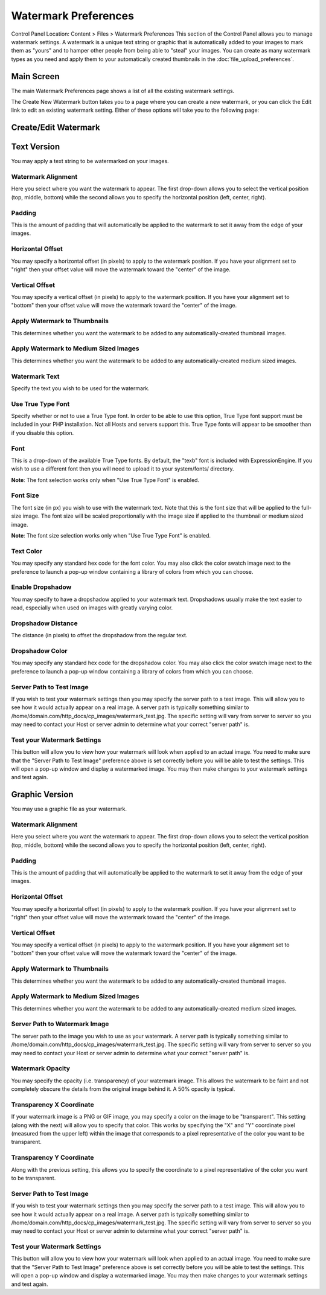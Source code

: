 Watermark Preferences
=====================

Control Panel Location: Content > Files > Watermark Preferences
This section of the Control Panel allows you to manage watermark
settings. A watermark is a unique text string or graphic that is
automatically added to your images to mark them as "yours" and to hamper
other people from being able to "steal" your images. You can create as
many watermark types as you need and apply them to your automatically
created thumbnails in the :doc:`file_upload_preferences`.

Main Screen
-----------

The main Watermark Preferences page shows a list of all the existing
watermark settings.

|File Watermark Prefs|
The Create New Watermark button takes you to a page where you can create
a new watermark, or you can click the Edit link to edit an existing
watermark setting. Either of these options will take you to the
following page:

Create/Edit Watermark
---------------------

|image2|


Text Version
------------

You may apply a text string to be watermarked on your images.

Watermark Alignment
~~~~~~~~~~~~~~~~~~~

Here you select where you want the watermark to appear. The first
drop-down allows you to select the vertical position (top, middle,
bottom) while the second allows you to specify the horizontal position
(left, center, right).

Padding
~~~~~~~

This is the amount of padding that will automatically be applied to the
watermark to set it away from the edge of your images.

Horizontal Offset
~~~~~~~~~~~~~~~~~

You may specify a horizontal offset (in pixels) to apply to the
watermark position. If you have your alignment set to "right" then your
offset value will move the watermark toward the "center" of the image.

Vertical Offset
~~~~~~~~~~~~~~~

You may specify a vertical offset (in pixels) to apply to the watermark
position. If you have your alignment set to "bottom" then your offset
value will move the watermark toward the "center" of the image.

Apply Watermark to Thumbnails
~~~~~~~~~~~~~~~~~~~~~~~~~~~~~

This determines whether you want the watermark to be added to any
automatically-created thumbnail images.

Apply Watermark to Medium Sized Images
~~~~~~~~~~~~~~~~~~~~~~~~~~~~~~~~~~~~~~

This determines whether you want the watermark to be added to any
automatically-created medium sized images.

Watermark Text
~~~~~~~~~~~~~~

Specify the text you wish to be used for the watermark.

Use True Type Font
~~~~~~~~~~~~~~~~~~

Specify whether or not to use a True Type font. In order to be able to
use this option, True Type font support must be included in your PHP
installation. Not all Hosts and servers support this. True Type fonts
will appear to be smoother than if you disable this option.

Font
~~~~

This is a drop-down of the available True Type fonts. By default, the
"texb" font is included with ExpressionEngine. If you wish to use a
different font then you will need to upload it to your system/fonts/
directory.

**Note**: The font selection works only when "Use True Type Font" is
enabled.

Font Size
~~~~~~~~~

The font size (in px) you wish to use with the watermark text. Note that
this is the font size that will be applied to the full-size image. The
font size will be scaled proportionally with the image size if applied
to the thumbnail or medium sized image.

**Note**: The font size selection works only when "Use True Type Font"
is enabled.

Text Color
~~~~~~~~~~

You may specify any standard hex code for the font color. You may also
click the color swatch image next to the preference to launch a pop-up
window containing a library of colors from which you can choose.

Enable Dropshadow
~~~~~~~~~~~~~~~~~

You may specify to have a dropshadow applied to your watermark text.
Dropshadows usually make the text easier to read, especially when used
on images with greatly varying color.

Dropshadow Distance
~~~~~~~~~~~~~~~~~~~

The distance (in pixels) to offset the dropshadow from the regular text.

Dropshadow Color
~~~~~~~~~~~~~~~~

You may specify any standard hex code for the dropshadow color. You may
also click the color swatch image next to the preference to launch a
pop-up window containing a library of colors from which you can choose.

Server Path to Test Image
~~~~~~~~~~~~~~~~~~~~~~~~~

If you wish to test your watermark settings then you may specify the
server path to a test image. This will allow you to see how it would
actually appear on a real image. A server path is typically something
similar to /home/domain.com/http\_docs/cp\_images/watermark\_test.jpg.
The specific setting will vary from server to server so you may need to
contact your Host or server admin to determine what your correct "server
path" is.

Test your Watermark Settings
~~~~~~~~~~~~~~~~~~~~~~~~~~~~

This button will allow you to view how your watermark will look when
applied to an actual image. You need to make sure that the "Server Path
to Test Image" preference above is set correctly before you will be able
to test the settings. This will open a pop-up window and display a
watermarked image. You may then make changes to your watermark settings
and test again.

Graphic Version
---------------

You may use a graphic file as your watermark.

Watermark Alignment
~~~~~~~~~~~~~~~~~~~

Here you select where you want the watermark to appear. The first
drop-down allows you to select the vertical position (top, middle,
bottom) while the second allows you to specify the horizontal position
(left, center, right).

Padding
~~~~~~~

This is the amount of padding that will automatically be applied to the
watermark to set it away from the edge of your images.

Horizontal Offset
~~~~~~~~~~~~~~~~~

You may specify a horizontal offset (in pixels) to apply to the
watermark position. If you have your alignment set to "right" then your
offset value will move the watermark toward the "center" of the image.

Vertical Offset
~~~~~~~~~~~~~~~

You may specify a vertical offset (in pixels) to apply to the watermark
position. If you have your alignment set to "bottom" then your offset
value will move the watermark toward the "center" of the image.

Apply Watermark to Thumbnails
~~~~~~~~~~~~~~~~~~~~~~~~~~~~~

This determines whether you want the watermark to be added to any
automatically-created thumbnail images.

Apply Watermark to Medium Sized Images
~~~~~~~~~~~~~~~~~~~~~~~~~~~~~~~~~~~~~~

This determines whether you want the watermark to be added to any
automatically-created medium sized images.

Server Path to Watermark Image
~~~~~~~~~~~~~~~~~~~~~~~~~~~~~~

The server path to the image you wish to use as your watermark. A server
path is typically something similar to
/home/domain.com/http\_docs/cp\_images/watermark\_test.jpg. The specific
setting will vary from server to server so you may need to contact your
Host or server admin to determine what your correct "server path" is.

Watermark Opacity
~~~~~~~~~~~~~~~~~

You may specify the opacity (i.e. transparency) of your watermark image.
This allows the watermark to be faint and not completely obscure the
details from the original image behind it. A 50% opacity is typical.

Transparency X Coordinate
~~~~~~~~~~~~~~~~~~~~~~~~~

If your watermark image is a PNG or GIF image, you may specify a color
on the image to be "transparent". This setting (along with the next)
will allow you to specify that color. This works by specifying the "X"
and "Y" coordinate pixel (measured from the upper left) within the image
that corresponds to a pixel representative of the color you want to be
transparent.

Transparency Y Coordinate
~~~~~~~~~~~~~~~~~~~~~~~~~

Along with the previous setting, this allows you to specify the
coordinate to a pixel representative of the color you want to be
transparent.

Server Path to Test Image
~~~~~~~~~~~~~~~~~~~~~~~~~

If you wish to test your watermark settings then you may specify the
server path to a test image. This will allow you to see how it would
actually appear on a real image. A server path is typically something
similar to /home/domain.com/http\_docs/cp\_images/watermark\_test.jpg.
The specific setting will vary from server to server so you may need to
contact your Host or server admin to determine what your correct "server
path" is.

Test your Watermark Settings
~~~~~~~~~~~~~~~~~~~~~~~~~~~~

This button will allow you to view how your watermark will look when
applied to an actual image. You need to make sure that the "Server Path
to Test Image" preference above is set correctly before you will be able
to test the settings. This will open a pop-up window and display a
watermarked image. You may then make changes to your watermark settings
and test again.

.. |File Watermark Prefs| image:: ../../../images/files/watermark_listing.png
.. |image2| image:: ../../../images/files/watermark_preferences.png
